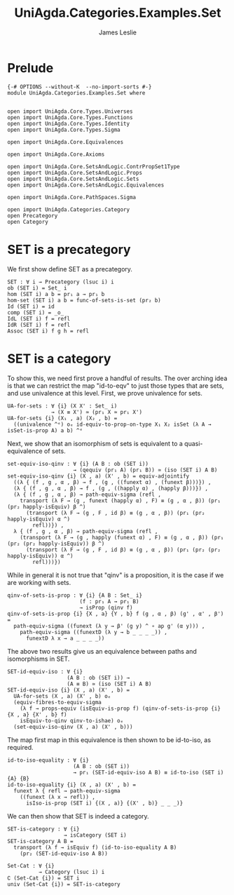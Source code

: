 #+title: UniAgda.Categories.Examples.Set
#+description: The category of sets
#+author: James Leslie
#+STARTUP: latexpreview noindent hideblocks
#+OPTIONS: tex:t
* Prelude
#+begin_src agda2
{-# OPTIONS --without-K  --no-import-sorts #-}
module UniAgda.Categories.Examples.Set where


open import UniAgda.Core.Types.Universes
open import UniAgda.Core.Types.Functions
open import UniAgda.Core.Types.Identity
open import UniAgda.Core.Types.Sigma

open import UniAgda.Core.Equivalences

open import UniAgda.Core.Axioms

open import UniAgda.Core.SetsAndLogic.ContrPropSet1Type
open import UniAgda.Core.SetsAndLogic.Props
open import UniAgda.Core.SetsAndLogic.Sets
open import UniAgda.Core.SetsAndLogic.Equivalences

open import UniAgda.Core.PathSpaces.Sigma

open import UniAgda.Categories.Category
open Precategory
open Category
#+end_src
* SET is a precategory
We first show define SET as a precategory.
#+begin_src agda2
SET : ∀ i → Precategory (lsuc i) i
ob (SET i) = Set_ i
hom (SET i) a b = pr₁ a → pr₁ b
hom-set (SET i) a b = func-of-sets-is-set (pr₂ b)
Id (SET i) = id
comp (SET i) = _o_
IdL (SET i) f = refl
IdR (SET i) f = refl
Assoc (SET i) f g h = refl
#+end_src
* SET is a category
To show this, we need first prove a handful of results. The over arching idea is that we can restrict the map "id-to-eqv" to just those types that are sets, and use univalence at this level. First, we prove univalence for sets.
#+begin_src agda2
UA-for-sets : ∀ {i} (X X' : Set_ i)
              → (X ≡ X') ≃ (pr₁ X ≃ pr₁ X')
UA-for-sets {i} (X₁ , a) (X₂ , b) =
  ((univalence ^ᵉ) oₑ id-equiv-to-prop-on-type X₁ X₂ isSet (λ A → isSet-is-prop A) a b) ^ᵉ
#+end_src

Next, we show that an isomorphism of sets is equivalent to a quasi-equivalence of sets.
#+begin_src agda2
set-equiv-iso-qinv : ∀ {i} (A B : ob (SET i))
                     → (qequiv (pr₁ A) (pr₁ B)) ≃ (iso (SET i) A B)
set-equiv-iso-qinv {i} (X , a) (X' , b) = equiv-adjointify
  ((λ { (f , g , α , β) → f , (g , ((funext α) , (funext β)))}) ,
  (λ { (f , g , α , β) → f , (g , ((happly α) , (happly β)))}) ,
  (λ { (f , g , α , β) → path-equiv-sigma (refl ,
    transport (λ F → (g , funext (happly α) , F) ≡ (g , α , β)) (pr₁ (pr₂ happly-isEquiv) β ^)
      (transport (λ F → (g , F , id β) ≡ (g , α , β)) (pr₁ (pr₂ happly-isEquiv) α ^)
        refl))}) ,
  λ { (f , g , α , β) → path-equiv-sigma (refl ,
    (transport (λ F → (g , happly (funext α) , F) ≡ (g , α , β)) (pr₁ (pr₂ (pr₂ happly-isEquiv)) β ^)
      (transport (λ F → (g , F , id β) ≡ (g , α , β)) (pr₁ (pr₂ (pr₂ happly-isEquiv)) α ^)
        refl)))})
#+end_src

While in general it is not true that "qinv" is a proposition, it is the case if we are working with sets.
#+begin_src agda2
qinv-of-sets-is-prop : ∀ {i} {A B : Set_ i}
                       (f : pr₁ A → pr₁ B)
                       → isProp (qinv f)
qinv-of-sets-is-prop {i} {X , a} {Y , b} f (g , α , β) (g' , α' , β') =
  path-equiv-sigma ((funext (λ y → β' (g y) ^ ∘ ap g' (α y))) ,
    path-equiv-sigma ((funextD (λ y → b _ _ _ _)) ,
      funextD λ x → a _ _ _ _))
#+end_src

The above two results give us an equivalence between paths and isomorphisms in SET.
#+begin_src agda2
SET-id-equiv-iso : ∀ {i}
                   (A B : ob (SET i)) →
                   (A ≡ B) ≃ (iso (SET i) A B)
SET-id-equiv-iso {i} (X , a) (X' , b) =
  UA-for-sets (X , a) (X' , b) oₑ
  (equiv-fibres-to-equiv-sigma
    (λ f → props-equiv (isEquiv-is-prop f) (qinv-of-sets-is-prop {i} {X , a} {X' , b} f)
    isEquiv-to-qinv qinv-to-ishae) oₑ
  (set-equiv-iso-qinv (X , a) (X' , b)))
#+end_src

The map first map in this equivalence is then shown to be id-to-iso, as required.
#+begin_src agda2
id-to-iso-equality : ∀ {i}
                     (A B : ob (SET i))
                     → pr₁ (SET-id-equiv-iso A B) ≡ id-to-iso (SET i) {A} {B}
id-to-iso-equality {i} (X , a) (X' , b) =
  funext λ { refl → path-equiv-sigma
    ((funext (λ x → refl)) ,
      isIso-is-prop (SET i) {(X , a)} {(X' , b)} _ _ _)}
#+end_src

We can then show that SET is indeed a category.
#+begin_src agda2
SET-is-category : ∀ {i}
                  → isCategory (SET i)
SET-is-category A B =
  transport (λ f → isEquiv f) (id-to-iso-equality A B)
    (pr₂ (SET-id-equiv-iso A B))

Set-Cat : ∀ {i}
          → Category (lsuc i) i
∁ (Set-Cat {i}) = SET i
univ (Set-Cat {i}) = SET-is-category
#+end_src
